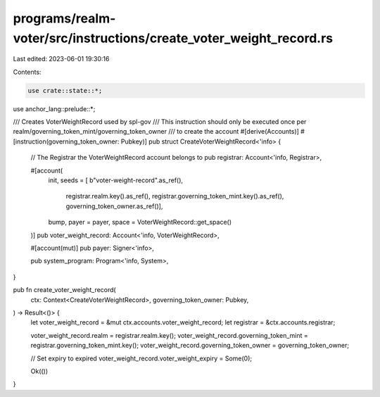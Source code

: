 programs/realm-voter/src/instructions/create_voter_weight_record.rs
===================================================================

Last edited: 2023-06-01 19:30:16

Contents:

.. code-block:: rs

    use crate::state::*;
use anchor_lang::prelude::*;

/// Creates VoterWeightRecord used by spl-gov
/// This instruction should only be executed once per realm/governing_token_mint/governing_token_owner
/// to create the account
#[derive(Accounts)]
#[instruction(governing_token_owner: Pubkey)]
pub struct CreateVoterWeightRecord<'info> {
    // The Registrar the VoterWeightRecord account belongs to
    pub registrar: Account<'info, Registrar>,

    #[account(
        init,
        seeds = [ b"voter-weight-record".as_ref(),
                registrar.realm.key().as_ref(),
                registrar.governing_token_mint.key().as_ref(),
                governing_token_owner.as_ref()],
        bump,
        payer = payer,
        space = VoterWeightRecord::get_space()
    )]
    pub voter_weight_record: Account<'info, VoterWeightRecord>,

    #[account(mut)]
    pub payer: Signer<'info>,

    pub system_program: Program<'info, System>,
}

pub fn create_voter_weight_record(
    ctx: Context<CreateVoterWeightRecord>,
    governing_token_owner: Pubkey,
) -> Result<()> {
    let voter_weight_record = &mut ctx.accounts.voter_weight_record;
    let registrar = &ctx.accounts.registrar;

    voter_weight_record.realm = registrar.realm.key();
    voter_weight_record.governing_token_mint = registrar.governing_token_mint.key();
    voter_weight_record.governing_token_owner = governing_token_owner;

    // Set expiry to expired
    voter_weight_record.voter_weight_expiry = Some(0);

    Ok(())
}


